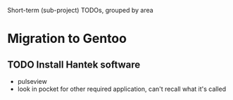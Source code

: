 Short-term (sub-project) TODOs, grouped by area

* Migration to Gentoo
** TODO Install Hantek software
- pulseview
- look in pocket for other required application, can't recall what it's called
